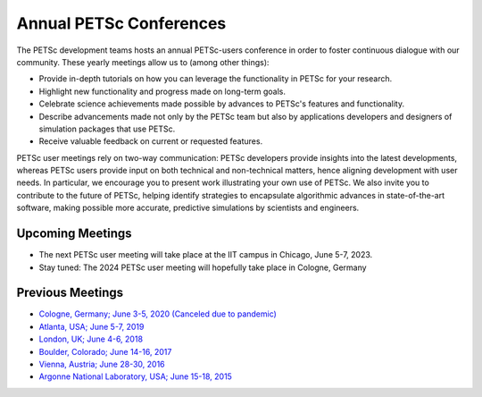 ************************
Annual PETSc Conferences
************************

The PETSc development teams hosts an annual PETSc-users conference in order to foster
continuous dialogue with our community. These yearly meetings allow us to (among other
things):

- Provide in-depth tutorials on how you can leverage the functionality in PETSc for your
  research.
- Highlight new functionality and progress made on long-term goals.
- Celebrate science achievements made possible by advances to PETSc's features and
  functionality.
- Describe advancements made not only by the PETSc team but also by applications
  developers and designers of simulation packages that use PETSc.
- Receive valuable feedback on current or requested features.

PETSc user meetings rely on two-way communication: PETSc developers provide insights into
the latest developments, whereas PETSc users provide input on both technical and
non-technical matters, hence aligning development with user needs. In particular, we
encourage you to present work illustrating your own use of PETSc. We also invite you to
contribute to the future of PETSc, helping identify strategies to encapsulate algorithmic
advances in state-of-the-art software, making possible more accurate, predictive
simulations by scientists and engineers.

Upcoming Meetings
=================
- The next PETSc user meeting will take place at the IIT campus in Chicago, June 5-7, 2023.
- Stay tuned: The 2024 PETSc user meeting will hopefully take place in Cologne, Germany

Previous Meetings
=================
- `Cologne, Germany; June 3-5, 2020 (Canceled due to pandemic)
  <https://www.mcs.anl.gov/petsc/meetings/2020/index.html>`__
- `Atlanta, USA; June 5-7, 2019
  <https://www.mcs.anl.gov/petsc/meetings/2019/index.html>`__
- `London, UK; June 4-6, 2018 <https://www.mcs.anl.gov/petsc/meetings/2018/index.html>`__
- `Boulder, Colorado; June 14-16, 2017
  <https://www.mcs.anl.gov/petsc/meetings/2017/index.html>`__
- `Vienna, Austria; June 28-30, 2016
  <https://www.mcs.anl.gov/petsc/meetings/2016/program.html>`__
- `Argonne National Laboratory, USA; June 15-18, 2015
  <https://www.mcs.anl.gov/petsc/meetings/2015/program.html>`__
